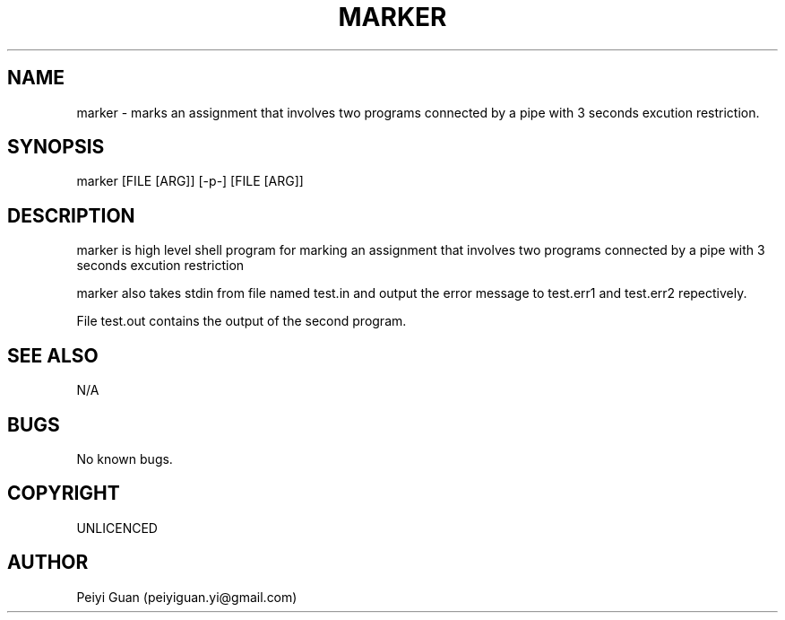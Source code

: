 .\" Manpage for marker.
.TH MARKER 1 "23 May 2019" "1.0" "marker man page"

.SH NAME
marker -  marks an assignment that involves two
programs connected by a pipe with 3 seconds excution restriction.

.SH SYNOPSIS
marker [FILE [ARG]] [-p-] [FILE [ARG]]
.SH DESCRIPTION
marker is high level shell program for marking an assignment that involves two
programs connected by a pipe with 3 seconds excution restriction

marker also takes stdin from file named test.in and output the error message to test.err1 and test.err2 repectively.

File test.out contains the output of the second program.

.SH SEE ALSO
N/A
.SH BUGS
No known bugs.
.SH COPYRIGHT 
UNLICENCED
.SH AUTHOR
Peiyi Guan (peiyiguan.yi@gmail.com)